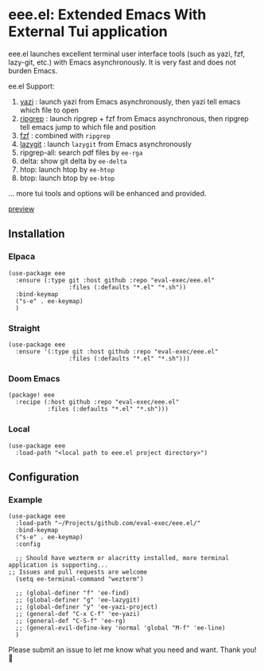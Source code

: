 * eee.el: Extended Emacs With External Tui application

eee.el launches excellent terminal user interface tools (such as yazi, fzf, lazy-git, etc.) with Emacs asynchronously. It is very fast and does not burden Emacs.

ee.el Support:
1. [[https://github.com/sxyazi/yazi/][yazi]] : launch yazi from Emacs asynchronously, then yazi tell emacs which file to open
2. [[https://github.com/BurntSushi/ripgrep/][ripgrep]] : launch ripgrep + fzf from Emacs asynchronous, then ripgrep tell emacs jump to which file and position
3. [[https://github.com/junegunn/fzf/][fzf]] : combined with  =ripgrep= 
4. [[https://github.com/jesseduffield/lazygit][lazygit]] : launch =lazygit= from Emacs asynchronously
5. ripgrep-all: search pdf files by =ee-rga=
6. delta: show git delta  by  =ee-delta= 
7. htop: launch htop by  =ee-htop= 
7. btop: launch btop by  =ee-btop= 
... more tui tools and options will be enhanced and provided.


[[https://github.com/user-attachments/assets/9298b2be-1ccb-4696-8569-672fac660f22][preview]]

** Installation

*** Elpaca
#+begin_src elisp
  (use-package eee
    :ensure (:type git :host github :repo "eval-exec/eee.el"
                   :files (:defaults "*.el" "*.sh"))
    :bind-keymap
    ("s-e" . ee-keymap)
    )
#+end_src

*** Straight
#+begin_src elisp
(use-package eee
  :ensure '(:type git :host github :repo "eval-exec/eee.el"
                 :files (:defaults "*.el" "*.sh")))
#+end_src

*** Doom Emacs
#+begin_src elisp
(package! eee
  :recipe (:host github :repo "eval-exec/eee.el"
           :files (:defaults "*.el" "*.sh")))
#+end_src

*** Local
#+begin_src elisp
(use-package eee
  :load-path "<local path to eee.el project directory>")
#+end_src

** Configuration

*** Example

#+begin_src elisp
  (use-package eee
    :load-path "~/Projects/github.com/eval-exec/eee.el/"
    :bind-keymap
    ("s-e" . ee-keymap)
    :config
    
    ;; Should have wezterm or alacritty installed, more terminal application is supporting...
  ;; Issues and pull requests are welcome
    (setq ee-terminal-command "wezterm")

    ;; (global-definer "f" 'ee-find)
    ;; (global-definer "g" 'ee-lazygit)
    ;; (global-definer "y" 'ee-yazi-project)
    ;; (general-def "C-x C-f" 'ee-yazi)
    ;; (general-def "C-S-f" 'ee-rg)
    ;; (general-evil-define-key 'normal 'global "M-f" 'ee-line)
    )
#+end_src
   

Please submit an issue to let me know what you need and want. Thank you! 💙

